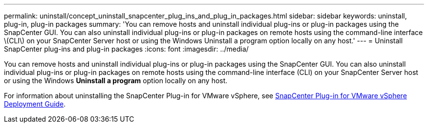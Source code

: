 ---
permalink: uninstall/concept_uninstall_snapcenter_plug_ins_and_plug_in_packages.html
sidebar: sidebar
keywords: uninstall, plug-in, plug-in packages
summary: 'You can remove hosts and uninstall individual plug-ins or plug-in packages using the SnapCenter GUI. You can also uninstall individual plug-ins or plug-in packages on remote hosts using the command-line interface \(CLI\) on your SnapCenter Server host or using the Windows Uninstall a program option locally on any host.'
---
= Uninstall SnapCenter plug-ins and plug-in packages
:icons: font
:imagesdir: ../media/

[.lead]
You can remove hosts and uninstall individual plug-ins or plug-in packages using the SnapCenter GUI. You can also uninstall individual plug-ins or plug-in packages on remote hosts using the command-line interface (CLI) on your SnapCenter Server host or using the Windows *Uninstall a program* option locally on any host.

For information about uninstalling the SnapCenter Plug-in for VMware vSphere, see https://docs.netapp.com/us-en/sc-plugin-vmware-vsphere/scpivs44_manage_snapcenter_plug-in_for_vmware_vsphere.html#remove-snapcenter-plug-in-for-vmware-vsphere[SnapCenter Plug-in for VMware vSphere Deployment Guide^].
